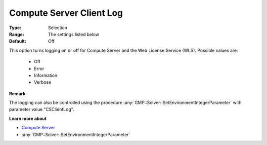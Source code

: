 .. _option-GUROBI-compute_server_client_log:


Compute Server Client Log
=========================



:Type:	Selection	
:Range:	The settings listed below	
:Default:	Off	



This option turns logging on or off for Compute Server and the Web License Service (WLS). Possible values are:

    *	Off
    *	Error
    *	Information
    *	Verbose


**Remark** 

The logging can also be controlled using the procedure :any:`GMP::Solver::SetEnvironmentIntegerParameter` with
parameter value "CSClientLog".


**Learn more about** 

*   `Compute Server <https://how-to.aimms.com/Articles/277/277-aimms-with-gurobi.html#compute-server>`_
*	:any:`GMP::Solver::SetEnvironmentIntegerParameter`
